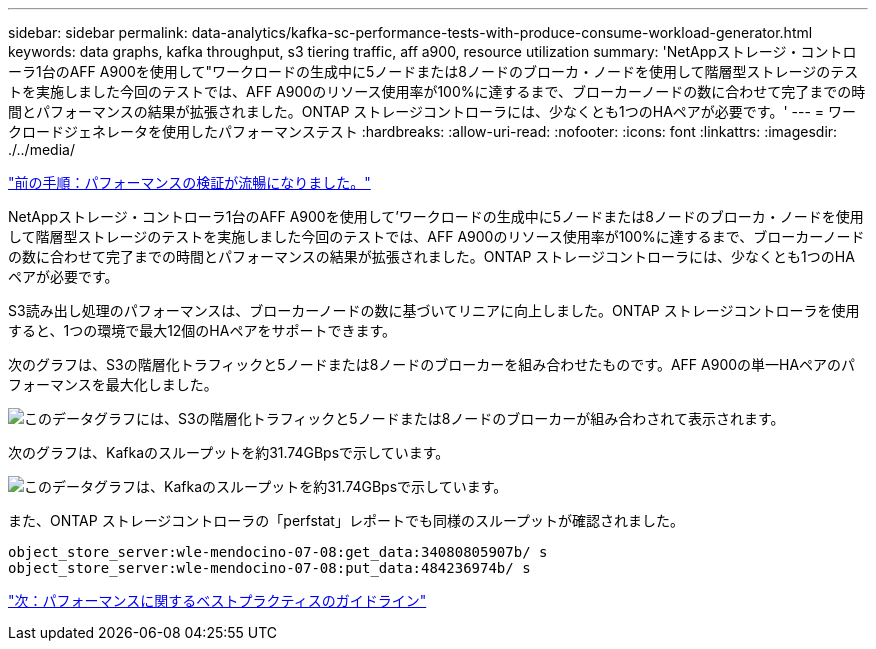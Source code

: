 ---
sidebar: sidebar 
permalink: data-analytics/kafka-sc-performance-tests-with-produce-consume-workload-generator.html 
keywords: data graphs, kafka throughput, s3 tiering traffic, aff a900, resource utilization 
summary: 'NetAppストレージ・コントローラ1台のAFF A900を使用して"ワークロードの生成中に5ノードまたは8ノードのブローカ・ノードを使用して階層型ストレージのテストを実施しました今回のテストでは、AFF A900のリソース使用率が100%に達するまで、ブローカーノードの数に合わせて完了までの時間とパフォーマンスの結果が拡張されました。ONTAP ストレージコントローラには、少なくとも1つのHAペアが必要です。' 
---
= ワークロードジェネレータを使用したパフォーマンステスト
:hardbreaks:
:allow-uri-read: 
:nofooter: 
:icons: font
:linkattrs: 
:imagesdir: ./../media/


link:kafka-sc-confluent-performance-validation.html["前の手順：パフォーマンスの検証が流暢になりました。"]

NetAppストレージ・コントローラ1台のAFF A900を使用して'ワークロードの生成中に5ノードまたは8ノードのブローカ・ノードを使用して階層型ストレージのテストを実施しました今回のテストでは、AFF A900のリソース使用率が100%に達するまで、ブローカーノードの数に合わせて完了までの時間とパフォーマンスの結果が拡張されました。ONTAP ストレージコントローラには、少なくとも1つのHAペアが必要です。

S3読み出し処理のパフォーマンスは、ブローカーノードの数に基づいてリニアに向上しました。ONTAP ストレージコントローラを使用すると、1つの環境で最大12個のHAペアをサポートできます。

次のグラフは、S3の階層化トラフィックと5ノードまたは8ノードのブローカーを組み合わせたものです。AFF A900の単一HAペアのパフォーマンスを最大化しました。

image:kafka-sc-image9.png["このデータグラフには、S3の階層化トラフィックと5ノードまたは8ノードのブローカーが組み合わされて表示されます。"]

次のグラフは、Kafkaのスループットを約31.74GBpsで示しています。

image:kafka-sc-image10.png["このデータグラフは、Kafkaのスループットを約31.74GBpsで示しています。"]

また、ONTAP ストレージコントローラの「perfstat」レポートでも同様のスループットが確認されました。

....
object_store_server:wle-mendocino-07-08:get_data:34080805907b/ s
object_store_server:wle-mendocino-07-08:put_data:484236974b/ s
....
link:kafka-sc-performance-best-practice-guidelines.html["次：パフォーマンスに関するベストプラクティスのガイドライン"]
